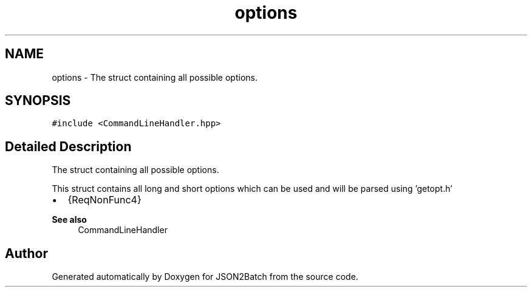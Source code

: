 .TH "options" 3 "Sat Apr 27 2024 14:55:41" "Version 1.0.1" "JSON2Batch" \" -*- nroff -*-
.ad l
.nh
.SH NAME
options \- The struct containing all possible options\&.  

.SH SYNOPSIS
.br
.PP
.PP
\fC#include <CommandLineHandler\&.hpp>\fP
.SH "Detailed Description"
.PP 
The struct containing all possible options\&. 

This struct contains all long and short options which can be used and will be parsed using 'getopt\&.h'
.IP "\(bu" 2
{ReqNonFunc4}
.PP
.PP
\fBSee also\fP
.RS 4
CommandLineHandler 
.RE
.PP


.SH "Author"
.PP 
Generated automatically by Doxygen for JSON2Batch from the source code\&.
